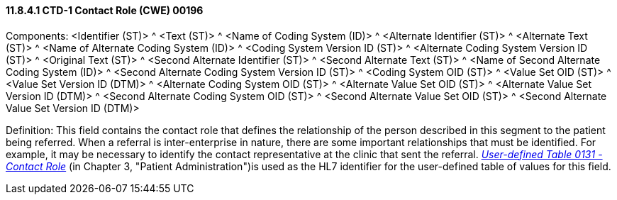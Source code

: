 ==== 11.8.4.1 CTD-1 Contact Role (CWE) 00196

Components: <Identifier (ST)> ^ <Text (ST)> ^ <Name of Coding System (ID)> ^ <Alternate Identifier (ST)> ^ <Alternate Text (ST)> ^ <Name of Alternate Coding System (ID)> ^ <Coding System Version ID (ST)> ^ <Alternate Coding System Version ID (ST)> ^ <Original Text (ST)> ^ <Second Alternate Identifier (ST)> ^ <Second Alternate Text (ST)> ^ <Name of Second Alternate Coding System (ID)> ^ <Second Alternate Coding System Version ID (ST)> ^ <Coding System OID (ST)> ^ <Value Set OID (ST)> ^ <Value Set Version ID (DTM)> ^ <Alternate Coding System OID (ST)> ^ <Alternate Value Set OID (ST)> ^ <Alternate Value Set Version ID (DTM)> ^ <Second Alternate Coding System OID (ST)> ^ <Second Alternate Value Set OID (ST)> ^ <Second Alternate Value Set Version ID (DTM)>

Definition: This field contains the contact role that defines the relationship of the person described in this segment to the patient being referred. When a referral is inter-enterprise in nature, there are some important relationships that must be identified. For example, it may be necessary to identify the contact representative at the clinic that sent the referral. file:///E:\V2\v2.9%20final%20Nov%20from%20Frank\V29_CH02C_Tables.docx#HL70131[_User-defined Table 0131 - Contact Role_] (in Chapter 3, "Patient Administration")is used as the HL7 identifier for the user-defined table of values for this field.

